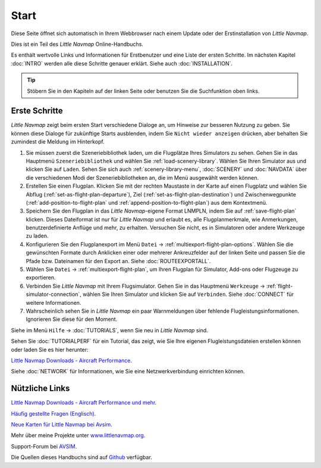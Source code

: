 Start
---------------------------

Diese Seite öffnet sich automatisch in Ihrem Webbrowser nach einem Update oder der Erstinstallation von *Little Navmap*.

Dies ist ein Teil des *Little Navmap* Online-Handbuchs.

Es enthält wertvolle Links und Informationen für Erstbenutzer und eine Liste der ersten Schritte.
Im nächsten Kapitel :doc:`INTRO` werden alle diese Schritte genauer erklärt.
Siehe auch :doc:`INSTALLATION`.

.. tip::

     Stöbern Sie in den Kapiteln auf der linken Seite oder benutzen Sie die Suchfunktion oben links.

Erste Schritte
~~~~~~~~~~~~~~~~~~~~~~~~

*Little Navmap* zeigt beim ersten Start verschiedene Dialoge an, um Hinweise zur besseren Nutzung zu geben. Sie können diese Dialoge
für zukünftige Starts ausblenden, indem Sie ``Nicht wieder anzeigen`` drücken, aber behalten Sie zumindest die Meldung im Hinterkopf.

#.  Sie müssen zuerst die Szeneriebibliothek laden, um die Flugplätze Ihres Simulators zu sehen.
    Gehen Sie in das Hauptmenü ``Szeneriebibliothek`` und wählen Sie :ref:`load-scenery-library`.
    Wählen Sie Ihren Simulator aus und klicken Sie auf ``Laden``.
    Sehen Sie sich auch :ref:`scenery-library-menu`, :doc:`SCENERY` und :doc:`NAVDATA` über die verschiedenen Modi der Szeneriebibliotheken an, die im Menü ausgewählt werden können.
#.  Erstellen Sie einen Flugplan. Klicken Sie mit der rechten Maustaste in der Karte auf einen Flugplatz und wählen Sie Abflug (:ref:`set-as-flight-plan-departure`), Ziel (:ref:`set-as-flight-plan-destination`) und Zwischenwegpunkte (:ref:`add-position-to-flight-plan` und :ref:`append-position-to-flight-plan`) aus dem Kontextmenü.
#.  Speichern Sie den Flugplan in das *Little Navmap*-eigene Format LNMPLN, indem Sie auf :ref:`save-flight-plan` klicken.
    Dieses Dateiformat ist nur für *Little Navmap* und erlaubt es, alle Flugplanmerkmale, wie Anmerkungen, benutzerdefinierte Anflüge und mehr, zu erhalten. Versuchen Sie nicht, es in Simulatoren oder andere Werkzeuge zu laden.
#.  Konfigurieren Sie den Flugplanexport im Menü ``Datei`` -> :ref:`multiexport-flight-plan-options`.
    Wählen Sie die gewünschten Formate durch Anklicken einer oder mehrerer Ankreuzfelder auf der linken Seite und passen Sie die Pfade bzw. Dateinamen für den Export an. Siehe :doc:`ROUTEEXPORTALL`.
#.  Wählen Sie ``Datei`` -> :ref:`multiexport-flight-plan`, um Ihren Flugplan für Simulator, Add-ons oder Flugzeuge zu exportieren.
#.  Verbinden Sie *Little Navmap* mit Ihrem Flugsimulator.
    Gehen Sie in das Hauptmenü ``Werkzeuge`` -> :ref:`flight-simulator-connection`, wählen Sie Ihren Simulator und klicken Sie auf ``Verbinden``. Siehe :doc:`CONNECT` für weitere Informationen.
#.  Wahrscheinlich sehen Sie in *Little Navmap* ein paar Warnmeldungen über fehlende Flugleistungsinformationen. Ignorieren Sie diese für den Moment.

Siehe im Menü ``Hilfe`` -> :doc:`TUTORIALS`, wenn Sie neu in *Little Navmap* sind.

Sehen Sie :doc:`TUTORIALPERF` für ein Tutorial, das zeigt, wie Sie Ihre eigenen Flugleistungsdateien erstellen können oder laden Sie es hier herunter:

`Little Navmap Downloads - Aircraft Performance <https://www.littlenavmap.org/downloads/Aircraft%20Performance/>`__.

Siehe :doc:`NETWORK` für Informationen, wie Sie eine Netzwerkverbindung einrichten können.

Nützliche Links
~~~~~~~~~~~~~~~~~~~~~~~~~~

`Little Navmap Downloads - Aircraft Performance und mehr <https://www.littlenavmap.org/downloads/>`__.

`Häufig gestellte Fragen (Englisch) <https://albar965.github.io/littlenavmap-faq.html>`__.

`Neue Karten für Little Navmap bei Avsim <https://www.avsim.com/forums/topic/548994-new-maps-for-lnm/>`__.

Mehr über meine Projekte unter `www.littlenavmap.org <https://www.littlenavmap.org>`__.

Support-Forum bei `AVSIM <https://www.avsim.com/forums/forum/780-little-navmap-little-navconnect-little-logbook-support-forum/>`__.

Die Quellen dieses Handbuchs sind auf `Github <https://github.com/albar965/littlenavmap-manual>`__ verfügbar.
